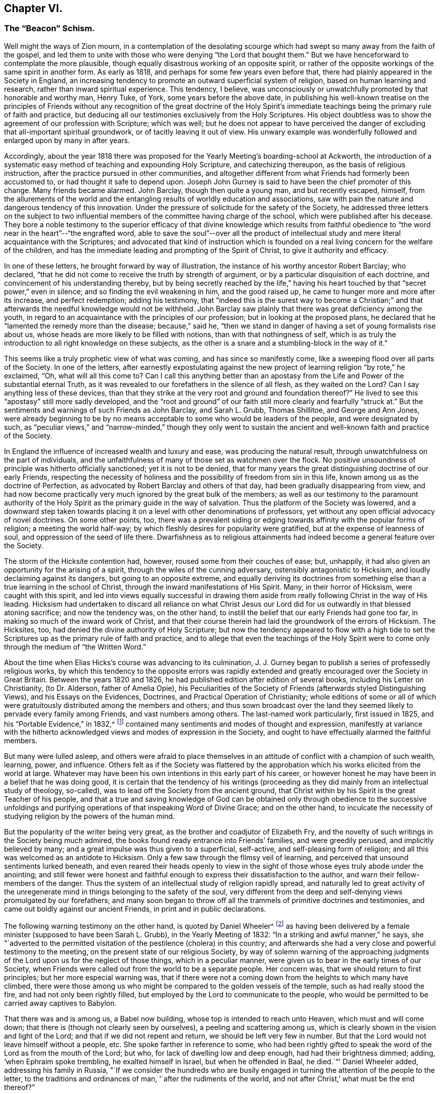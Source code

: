 == Chapter VI.

[.blurb]
=== The "`Beacon`" Schism.

Well might the ways of Zion mourn,
in a contemplation of the desolating scourge which
had swept so many away from the faith of the gospel,
and led them to unite with those who were denying "`the Lord that bought them.`"
But we have henceforward to contemplate the more plausible,
though equally disastrous working of an opposite spirit,
or rather of the opposite workings of the same spirit in another form.
As early as 1818, and perhaps for some few years even before that,
there had plainly appeared in the Society in England,
an increasing tendency to promote an outward superficial system of religion,
based on human learning and research, rather than inward spiritual experience.
This tendency, I believe,
was unconsciously or unwatchfully promoted by that honorable and worthy man, Henry Tuke,
of York, some years before the above date,
in publishing his well-known treatise on the principles of Friends
without any recognition of the great doctrine of the Holy Spirit`'s
immediate teachings being the primary rule of faith and practice,
but deducing all our testimonies exclusively from the Holy Scriptures.
His object doubtless was to show the agreement of our profession with Scripture;
which was well;
but he does not appear to have perceived the danger
of excluding that all-important spiritual groundwork,
or of tacitly leaving it out of view.
His unwary example was wonderfully followed and enlarged upon by many in after years.

Accordingly,
about the year 1818 there was proposed for the Yearly
Meeting`'s boarding-school at Ackworth,
the introduction of a systematic easy method of teaching and expounding Holy Scripture,
and catechizing thereupon, as the basis of religious instruction,
after the practice pursued in other communities,
and altogether different from what Friends had formerly been accustomed to,
or had thought it safe to depend upon.
Joseph John Gurney is said to have been the chief promoter of this change.
Many friends became alarmed.
John Barclay, though then quite a young man, and but recently escaped, himself,
from the allurements of the world and the entangling
results of worldly education and associations,
saw with pain the nature and dangerous tendency of this innovation.
Under the pressure of solicitude for the safety of the Society,
he addressed three letters on the subject to two influential
members of the committee having charge of the school,
which were published after his decease.
They bore a noble testimony to the superior efficacy of that divine knowledge which
results from faithful obedience to "`the word near in the heart`"--"`the engrafted word,
able to save the soul`"--over all the product of intellectual
study and mere literal acquaintance with the Scriptures;
and advocated that kind of instruction which is founded
on a real living concern for the welfare of the children,
and has the immediate leading and prompting of the Spirit of Christ,
to give it authority and efficacy.

In one of these letters, he brought forward by way of illustration,
the instance of his worthy ancestor Robert Barclay; who declared,
"`that he did not come to receive the truth by strength of argument,
or by a particular disquisition of each doctrine,
and convincement of his understanding thereby,
but by being secretly reached by the life,`" having his
heart touched by that "`secret power,`" even in silence;
and so finding the evil weakening in him, and the good raised up,
he came to hunger more and more after its increase, and perfect redemption;
adding his testimony,
that "`indeed this is the surest way to become a Christian;`"
and that afterwards the needful knowledge would not be withheld.
John Barclay saw plainly that there was great deficiency among the youth,
in regard to an acquaintance with the principles of our profession;
but in looking at the proposed plans,
he declared that he "`lamented the remedy more than the disease; because,`" said he,
"`then we stand in danger of having a set of young formalists rise about us,
whose heads are more likely to be filled with notions,
than with that nothingness of self,
which is as truly the introduction to all right knowledge on these subjects,
as the other is a snare and a stumbling-block in the way of it.`"

This seems like a truly prophetic view of what was coming,
and has since so manifestly come, like a sweeping flood over all parts of the Society.
In one of the letters,
after earnestly expostulating against the new project
of learning religion "`by rote,`" he exclaimed,
"`Oh, what will all this come to?
Can I call this anything better than an apostasy from the
Life and Power of the substantial eternal Truth,
as it was revealed to our forefathers in the silence of all flesh,
as they waited on the Lord?
Can I say anything less of these devices,
than that they strike at the very root and ground and foundation thereof?`"
He lived to see this "`apostasy`" still more sadly developed,
and the "`root and ground`" of our faith still more clearly and fearfully "`struck at.`"
But the sentiments and warnings of such Friends as John Barclay, and Sarah L. Grubb,
Thomas Shillitoe, and George and Ann Jones,
were already beginning to be by no means acceptable
to some who would be leaders of the people,
and were designated by such,
as "`peculiar views,`" and "`narrow-minded,`" though they only went to
sustain the ancient and well-known faith and practice of the Society.

In England the influence of increased wealth and luxury and ease,
was producing the natural result, through unwatchfulness on the part of individuals,
and the unfaithfulness of many of those set as watchmen over the flock.
No positive unsoundness of principle was hitherto officially sanctioned;
yet it is not to be denied,
that for many years the great distinguishing doctrine of our early Friends,
respecting the necessity of holiness and the possibility
of freedom from sin in this life,
known among us as the doctrine of Perfection,
as advocated by Robert Barclay and others of that day,
had been gradually disappearing from view,
and had now become practically very much ignored by the great bulk of the members;
as well as our testimony to the paramount authority of the
Holy Spirit as the primary guide in the way of salvation.
Thus the platform of the Society was lowered,
and a downward step taken towards placing it on a
level with other denominations of professors,
yet without any open official advocacy of novel doctrines.
On some other points, too,
there was a prevalent siding or edging towards affinity with the popular forms of religion;
a meeting the world half-way; by which fleshly desires for popularity were gratified,
but at the expense of leanness of soul, and oppression of the seed of life there.
Dwarfishness as to religious attainments had indeed
become a general feature over the Society.

The storm of the Hicksite contention had, however,
roused some from their couches of ease; but, unhappily,
it had also given an opportunity for the arising of a spirit,
through the wiles of the cunning adversary, ostensibly antagonistic to Hicksism,
and loudly declaiming against its dangers, but going to an opposite extreme,
and equally deriving its doctrines from something
else than a true learning in the school of Christ,
through the inward manifestations of His Spirit.
Many, in their horror of Hicksism, were caught with this spirit,
and led into views equally successful in drawing them aside
from really following Christ in the way of His leading.
Hicksism had undertaken to discard all reliance on what Christ
Jesus our Lord did for us outwardly in that blessed atoning sacrifice;
and now the tendency was, on the other hand,
to instill the belief that our early Friends had gone too far,
in making so much of the inward work of Christ,
and that their course therein had laid the groundwork of the errors of Hicksism.
The Hicksites, too, had denied the divine authority of Holy Scripture;
but now the tendency appeared to flow with a high tide to
set the Scriptures up as the primary rule of faith and practice,
and to allege that even the teachings of the Holy Spirit
were to come only through the medium of "`the Written Word.`"

About the time when Elias Hicks`'s course was advancing to its culmination,
J+++.+++ J. Gurney began to publish a series of professedly religious works,
by which this tendency to the opposite errors was rapidly extended
and greatly encouraged over the Society in Great Britain.
Between the years 1820 and 1826, he had published edition after edition of several books,
including his [.book-title]#Letter on Christianity,# (to Dr. Alderson, father of Amelia Opie),
his [.book-title]#Peculiarities of the Society of Friends# (afterwards styled [.book-title]#Distinguishing Views#),
and his [.book-title]#Essays on the Evidences, Doctrines, and Practical Operation of Christianity;#
whole editions of some or all of which were gratuitously
distributed among the members and others;
and thus sown broadcast over the land they seemed
likely to pervade every family among Friends,
and vast numbers among others.
The last-named work particularly, first issued in 1825,
and his "`Portable Evidence,`" in 1832,^
footnote:[See An [.book-title]#Examination of the Memoirs and Writings of J. J. Gurney,#
by W. H. Philadelphia, 1856.]
contained many sentiments and modes of thought and expression,
manifestly at variance with the hitherto acknowledged
views and modes of expression in the Society,
and ought to have effectually alarmed the faithful members.

But many were lulled asleep,
and others were afraid to place themselves in an
attitude of conflict with a champion of such wealth,
learning, power, and influence.
Others felt as if the Society was flattered by the approbation
which his works elicited from the world at large.
Whatever may have been his own intentions in this early part of his career,
or however honest he may have been in a belief that he was doing good,
it is certain that the tendency of his writings (proceeding
as they did mainly from an intellectual study of theology,
so-called), was to lead off the Society from the ancient ground,
that Christ within by his Spirit is the great Teacher of his people,
and that a true and saving knowledge of God can be obtained
only through obedience to the successive unfoldings and
purifying operations of that inspeaking Word of Divine Grace;
and on the other hand,
to inculcate the necessity of studying religion by the powers of the human mind.

But the popularity of the writer being very great,
as the brother and coadjutor of Elizabeth Fry,
and the novelty of such writings in the Society being much admired,
the books found ready entrance into Friends`' families, and were greedily perused,
and implicitly believed by many; and a great impulse was thus given to a superficial,
self-active, and self-pleasing form of religion;
and all this was welcomed as an antidote to Hicksism.
Only a few saw through the flimsy veil of learning,
and perceived that unsound sentiments lurked beneath,
and even reared their heads openly to view in the sight
of those whose eyes truly abode under the anointing;
and still fewer were honest and faithful enough to
express their dissatisfaction to the author,
and warn their fellow-members of the danger.
Thus the system of an intellectual study of religion rapidly spread,
and naturally led to great activity of the unregenerate
mind in things belonging to the safety of the soul,
very different from the deep and self-denying views promulgated by our forefathers;
and many soon began to throw off all the trammels of primitive doctrines and testimonies,
and came out boldly against our ancient Friends, in print and in public declarations.

The following warning testimony on the other hand, is quoted by Daniel Wheeler^
footnote:[[.book-title]#Memoirs of Daniel Wheeler,# London, 1842, p. 200.]
as having been delivered by a female minister (supposed to have been Sarah L. Grubb),
in the Yearly Meeting of 1832: "`In a striking and awful manner,`" he says,
she "`adverted to the permitted visitation of the pestilence (cholera) in this country;
and afterwards she had a very close and powerful testimony to the meeting,
on the present state of our religious Society,
by way of solemn warning of the approaching judgments
of the Lord upon us for the neglect of those things,
which in a peculiar manner, were given us to bear in the early times of our Society,
when Friends were called out from the world to be a separate people.
Her concern was, that we should return to first principles;
but her more especial warning was,
that if there were not a coming down from the heights to which many have climbed,
there were those among us who might be compared to the golden vessels of the temple,
such as had really stood the fire, and had not only been rightly filled,
but employed by the Lord to communicate to the people,
who would be permitted to be carried away captives to Babylon.

That there was and is among us, a Babel now building,
whose top is intended to reach unto Heaven, which must and will come down;
that there is (though not clearly seen by ourselves), a peeling and scattering among us,
which is clearly shown in the vision and light of the Lord;
and that if we did not repent and return, we should be left very few in number.
But that the Lord would not leave himself without a people, etc.
She spoke farther in reference to some,
who had been rightly gifted to speak the word of the Lord as from the mouth of the Lord;
but who, for lack of dwelling low and deep enough, had had their brightness dimmed;
adding, '`when Ephraim spoke trembling, he exalted himself in Israel,
but when he offended in Baal, he died.`"`' Daniel Wheeler added,
addressing his family in Russia,
"`If we consider the hundreds who are busily engaged
in turning the attention of the people to the letter,
to the traditions and ordinances of man, '`after the rudiments of the world,
and not after Christ,`' what must be the end thereof?`"

John Wilbur, a minister of Rhode Island,
visited Great Britain in the service of the gospel, in 1831 and 1832,
spending most of the time in England until his return in the beginning of 1833.
While there, very unexpectedly to himself,
his mind was brought into deep exercise and distress by the discovery
of the spirit at work among some influential members,
at variance with the well-known doctrines of Friends.
As he advanced in his religious engagements,
more and more of its insidious workings was brought to his view,
to such a degree that he was led to fear, either a general lapse as a body,
or otherwise a great rent or division.^
footnote:[[.book-title]#John Wilbur`'s Journal and Correspondence,# p. 270.]
Finding this departure so formidable,
on account of the talents and station of many of those engaged in it,
he was brought into great mourning over the flock of God,
even in that land where the pure standard of truth had been
so eminently supported in the days of our forefathers.
He was deeply afflicted in seeing the subtlety of the enemy,
in taking advantage of the Hicksian heresy,
by leading many into the opposite extreme--thus plunging them into
a lapse as fatal on the other side--both these errors being insidiously
defective in relation to the true faith in Christ,
in all his gracious offices for our salvation.
Under the pressure of these apprehensions,
while in London at the time of the Yearly Meeting,
he took an opportunity of opening his uneasiness to J. J. Gurney,
in company with Jonathan Hutchinson, and George and Ann Jones.
But he received no satisfaction from him.

To show his feelings under these circumstances more clearly,
we will quote a few passages from his own account.
In speaking of his attendance of London Yearly Meeting in 1832,
after mentioning that with the exception of having visited the women`'s meeting,
he had been silent through all the meetings for business,
being greatly exercised therein, he says:

[quote, , Page 124.]
____

In this meeting,
great professions of faith in the mediation and atonement of Jesus Christ our Lord,
were made, and this profession was abundantly reiterated;
but still I mournfully felt a great lack of that precious sweetness and savor of life,
which gives weight and solidity, as well as power, to a meeting;
and without which all the professions of faith, however high and glowing as to words,
are but as sounding brass and a tinkling cymbal.
And I am more and more confirmed in the belief,
that the most full and literally sound acknowledgment may be made,
of faith in the blood and sacrifice of Jesus Christ, our blessed Redeemer,
and without any reserve too,
but still it may be no more than in the oldness of the letter; and that,
for lack of believing fully in,
and of being really and practically quickened by the living power of the gospel,
that calls to, and enables to keep the commandments of Christ our Lord,
by whose Spirit and grace we are sanctified, through obedience.

On account of overwhelming afflictions, and weakness of body,
I was not able to attend the concluding sitting of
the Select Yearly Meeting on seventh-day evening;
for my mental grief was such, that I could not refrain from excessive weeping,
after the conclusion of the meetings for discipline; so,
under the kind superintendence of my dear friend George Crosfield,
I went immediately to my lodgings, and retired to my chamber;
where my head was as waters, and my eyes as fountains of tears,
in weeping for the backsliding of the sons and daughters of my people,
occasioning the face of the beloved to be so turned from us,
in the day of our great necessity.
____

[.offset]
Again, after attending the Half-Yearly Meeting for Wales, which was, he says,
a painful meeting to him throughout, he remarks:

[quote, , Page 137.]
____

I kept to my chamber in the evening,
and there mourned over the state of things in this land;
being fully aware that there are many in the station of ministers, who are,
in great measure, lost, as to the times and seasons,
the openings and the shuttings of the blessed Spirit of the Gospel;
and whose minds seem to be so beclouded and darkened,
that the true shining is not seen to go forth with brightness as in primitive times,
nor as a lamp that should burn through the whole gospel day.

And it is greatly to be feared that there are some
who are leaning too much to their own understanding,
instead of waiting, in patience and meekness, on Jesus Christ, the great minister,
who always keeps the key in his own hands, and opens only when he will,
and to whom he will So I continue to mourn,
and to feel like adopting the prophet`'s language of grief, as I pass through this land,
"`How is the gold become dim?
How is the most fine gold changed?
The stones of the sanctuary are poured out in the top of every street!
The precious sons of Zion, comparable to fine gold,
how are they esteemed as earthen pitchers, the work of the hands of the potter?`"
For lo! some who have shone apparently as stars of the first magnitude,
seem to be in danger of a total eclipse!
The outward standing and influence of some is such,
that the case seems almost if not entirely irremediable,
and what the result of things will be, is difficult to foresee.
But many there are among this people,
who are truly awakened to serious and fearful apprehensions,
lest this Society should be shaken from its foundation.
____

[.offset]
A few months afterwards, he remarks:

[quote, , Page 150.]
____

A disposition is making its appearance in several places in this nation,
and among Friends, to think very little of the cross of Christ, practically,
and to plead for liberality, both of faith and practice;
the perceptible influence of the Holy Spirit is mournfully
deprecated by many members of our Society;
some of them in conspicuous standing,
are now disposed to put the Scriptures in the place of the Spirit;
and seem ready to hold them as the only rule of faith and practice,
or guidance of Christians and notwithstanding they
fully acknowledge the propitiatory sacrifice,
with its blessed effects for the remission of sins, and place great dependence upon it,
yet at the same time, Christ crucified is to them, as to the Jews and Greeks formerly,
to the one a stumbling-block, and to the other foolishness.
And there is much reason to fear, that these wise and learned professors under our name,
who seem disposed to look down rather contemptuously upon the old sort of Friends,
are designing to bring about a change in some of
the prominent and essential doctrines of our Society.
____

[.offset]
At London and Middlesex Quarterly Meeting, which was "`very full and large,`" he says:

[quote, , Page 157.]
____

Dear Ann Jones was exercised in solemn supplication,
and William Allen and Daniel Wheeler, in testimony, acceptably; but as for me,
I sat silently, under a sorrowful sense of the state of things in this land;
for it is clearly to be felt and seen, that among this people under our name,
there are two armies arrayed, army against army,
lifting up their weapons one against the other;
and great struggles are plainly to be felt and seen,
by those whose eyes are happily anointed by the finger of Jesus.
It is seen also, that instead of one Lord, one faith,
and one baptism there is a diversity of faith,
as it regards the ministration of Him who is one, by his holy spiritual baptism,
and as to the worship of the true tabernacle.
And it is greatly to be feared that this strife will
not always be kept within the secret chamber,
and subdued, without the exposure of Antichrist, and his kingdom,
and without a storm of the elements in which he works.
And much commotion, and thunderings, and lightnings,
and earthquakes will be seen and heard in various places;
and the tabernacle of those who have slidden from the sure foundation, the Rock of Ages,
however lofty and beautiful to look upon, will be thrown down,
and removed out of the way,
and their place will be known no more in the heritage
of the Lord`'s spiritual Israel.`"
____

Under these sorrowful apprehensions,
and in deep solicitude for the safety of the Society,
John Wilbur addressed a series of letters, six in number, to his friend George Crosfield,
an Elder of Liverpool,
for the purpose of developing the grounds of his exercises and concern,
and with a desire that the danger which threatened might be averted.
George Crosfield afterwards published those letters on his
own responsibility (though with John Wilbur`'s knowledge),
believing with many other friends who had seen the manuscripts,
that they were eminently adapted to the state of the Society at that date.
A letter from Margaret Crosfield to John Wilbur,
written while the letters were in process of being printed,
contains the following development of their motives
in thus undertaking the publication of them.

[quote]
____

My mind is very well, and resolute in carrying forward the publication of these letters,
believing the very fulness of time is come for something of the kind to be given forth,
for the comfort and encouragement of many faithful Friends,
the strengthening of the weak and wavering, and the instruction of the ignorant;
and I am satisfied, in that it has in any degree,
fallen to our lot to assist in raising again the ancient standard of Truth in this country,
where George Fox so faithfully labored; and that which it will expose us to,
from loose and careless professors, we are willing to bear for Jesus Christ`'s sake.
____

These six letters to George Crosfield appear to have been
published by him while John Wilbur was absent in Ireland,
in the autumn of 1832.
The first letter gives a general view of the importance of steadfastness
on the part of Friends to the testimonies entrusted to them,
with the expression of his earnest desire that the Society might hold on its way,
and continue faithful in bearing testimony to the
spiritual nature and design of the gospel.
The second letter was in regard to the fall of man,
and his redemption through the atoning sacrifice of Christ,
and man`'s cooperation with the offers of his grace,
by repentance and submission to the sanctifying and regenerating efficacy of his Spirit;
and concluded with the following salutary expressions:

[quote]
____

Then how needful it is to have a full belief in the doctrines of Scripture,
and in every part of them; not merely assenting to some and passing slightly over others,
for fear that a practical and living belief in them
should lead us to much pain and conflict of spirit,
and to the mortifying of the will of the flesh.
Then let everyone come down and prove himself, and examine by the light of Christ,
all the hidden and dark avenues of his heart,
remembering that every secret thing must be opened
and brought to judgment in the day of Jesus Christ.
And oh, how desirable, that when that day shall come upon every one of us,
we may submit to it, while there is yet tenderness in our hearts,
so that a spirit of unbelief in any one of these great doctrines
of life and salvation may never be entertained;
that none of the great truths of the gospel may be looked upon with indifference,
but that every one of us may be so quickened and made alive unto God,
by the resurrection power of Jesus Christ,
as to be furnished and blessed with the perceptive and all-instructive
guidance and influence of his Holy Spirit.
____

The third letter showed the frequent tendency there
had been in the professing Christian Church,
to go off the straight track of the doctrine of the gospel, on one side, or on the other,
through the artful wiles of the enemy;
how George Fox and his contemporaries were instrumental in the Lord`'s
hand for the revival of the pure gospel covenant and doctrines,
and, having Christ their captain with them,
were enabled to stand against all the fury of the adversary,
striving to lay waste and paralyze their testimony; yet that some,
even in those early days, giving way to spiritual pride and the will of unslain self,
were carried away into by-paths; and again many in modern times had been,
through the same subtlety of Satan, deceived, and even led to suppose,
or to profess that they supposed,
that our first Friends did not believe in the true divinity
and reconciling sacrifice of our Lord Jesus Christ;
than which a greater perversion can hardly be imagined.
He entirely contradicts such assertions of the Hicksites,
showing their utter groundlessness, and declares his belief,
"`that the more true spiritual Christianity a man has,
the better will he be qualified rightly to see and to estimate the doctrines of Scripture,
relative to the outward coming and offices of Jesus Christ.`"

The fourth letter discourses more at large on the Hicks secession in America,
showing how the devil,
anxious to make an inroad upon a people whom he knew to
be tenacious of their great principle of the Light of Christ,
artfully contrived a kind of compromise with them,
so as to allow them to retain this distinguishing article,
if he could but induce them to deny the proper divinity and atonement of Christ;
knowing that, thus drawn aside, they would not then, in the very nature of things,
be sharers in the true light of Christ within them, and walk in it,
whatever their profession of it;
but would be rendered liable to mistake his false radiance for the real light.
And succeeding in this scheme with very many,
he filled their mouths with the cry of "`the light! the Spirit!
the Spirit of the Lord!`"--and this partly for the purpose,
that thereby others might be brought even to loathe
the very name of Christ within the hope of glory,
or Christ in spirit, by witnessing His name, in this part of the covenant,
so continually brought forward and taken in vain by those well known to be autichristians.
Because, therefore,
the Socinian or Hicksite has sinfully denied the divinity and atonement of Christ,
shall we unnecessarily, and sinfully too,
abandon everything else relative to God`'s salvation,
that so we may establish what they deny;
as if it were possible for us to obtain salvation by the one, without the other?
And will any be driven, through cowardice from a practical faith in divine grace,
and the light and spirit of the gospel,
because these seceders have illusively pretended thereto?
Will any man be deterred from naming and believing in the Holy Name,
because the atheist chaunts it off with scorn?
Not the true Christian, no;
for if the very worst of men deceptively profess the best of things,
that will never occasion the true believer to abandon them;
nor if the unfaithful abandon one part of the covenant, professing to support the other,
it will never induce the former to reverse it,
for in so doing he would be a covenant breaker as much as the other.

Now, in conclusion, I would ask, if it is not alike dangerous to man,
and dishonorable to God, to deny that Jesus Christ has done anything for our salvation,
without us; and to deny that he is doing anything for us, within us,
for the same purpose: seeing that, if we reject either of these provisions,
we cannot be saved, for we cannot so much as begin a good life,
without the application of that great sacrifice of his body, once made for all men.
Nor, in the second place,
can we advance a single day of our lives in the Christian way and warfare against sin,
without his presence and help continually extended to us.

The fifth letter takes the ground of Robert Barclay and all our early Friends,
that the Spirit of Christ, and not the Holy Scriptures,
is "`the first and best leader and controller of
the Christian`'s life and practice,`" or,
as they called it, "`the primary rule;`" and shows conclusively that this doctrine,
which is indeed the true doctrine of the Bible,
by no means derogates from the excellency of those writings of holy men of God,
written as they were moved by the Holy Spirit.
Nor can there be any dishonor brought to the sacred writings,
by placing the all-manifesting Spirit, and light, and grace of God,
through our Lord Jesus Christ,
over and above them in the rightful order of God`'s manifestations
and provisions for the children of men.
No, truly, it cannot be derogatory to the Scriptures,
nor to any other creature here below, to place the second Adam, the Lord from heaven,
the quickening Spirit, above them.

He then fully admits them "`to stand above all other writings,`" and "`to
be the only outward fit rule and standard by which all the professors
of Christianity may prove and try their doctrines;`" yet adds,
that, inasmuch as the various denominations have different confessions of faith,
all founded as they suppose on a right understanding of Scripture,
whenever a member of a religious body thinks he has found important
errors in the fundamental doctrines of his own people,
it becomes him to be candid and leave them, rather than,
like the leaders of the late Seceders of America,
secretly and artfully endeavor to gain over the unwary to their new views.
He might have carried this view a little further, by showing that though,
on the one hand,
the Scriptures are the test of doctrine between those of different professions,
to try which comes the nearest to the Gospel standard; yet, on the other hand,
when once a religious Society has settled for itself its own standard as being
in accordance with what it believes to be a correct understanding of Scripture;
then,
in order to try the consistency or inconsistency of its own members with its profession,
the appeal must be, not merely to the Scriptures (which are variously interpreted),
but to those interpretations of Scripture which have always been received
and acknowledged as characterizing the faith of that particular people.
Otherwise, no society, or gathered visible church,
can be said to have any settled religious faith and belief, as belonging to itself,
and not liable to be constantly disturbed with impunity
by innovators within its own borders.

The sixth letter contained an earnest appeal for the continued faithful
maintenance of the testimonies of Friends to plainness and self-denial,
so little appreciated by the advocates of the new views.
I have thought it necessary thus to show at some length the tenor of these letters,
inasmuch as, although highly approved by sound Friends,
who saw their salutary applicability to the state of the Society at that time,
yet on the other hand, they brought on their author an abundant share of obloquy,
from those who favored the modern innovations,
and afterwards became one of the chief pleas for
the persecutions which assailed him in his own country.
John Wilbur had, however, pursued the straight path of gospel order.
He had, while in England,
taken an opportunity of privately opening his uneasiness
to at least one of the main instigators of the new doctrines,
Joseph John Gurney, and probably also to others;
and had been faithful in his testimonies against these errors in his public declarations,
before the issue of these letters;
and though some influential members in New England would have gladly put
him to trouble in consequence of his open and firm stand for the truth,
they could make no progress against him as long as Moses Brown lived;
for that honest man and venerable patriarch frustrated their attempts,^
footnote:[See two letters from Moses Brown, in [.book-title]#J. Wilbur`'s Journal,# pp.
176 and 177.]
knowing they were out of the truth.

Elisha Bates, a minister of Mount Pleasant, Ohio,
through unwatchfulness was caught with the new views,
and going to England in the year 1833, and again in 1836,
greatly strengthened this innovating spirit,
by joining with those who were openly repudiating some of our fundamental principles.
And being of a fluent pen as well as speech, Isaac Crewdson, William Boulton,
and other leaders in the schism,
gladly associated him with themselves in their attempts to subvert
the characteristic doctrines and testimonies of the Society.
In the year 1835, Isaac Crewdson of Manchester, published a small book, entitled, [.book-title]#A Beacon to the Society of Friends,#
ostensibly warning the members against the awful errors of Elias Hicks,
on the assumption that many of the writings of our earliest authors tended in that direction,
and calling the Society in this day to sentiments supposed
by him to be more evangelical than those of our forefathers,
as the only way to avoid the spread of Hicksism through the Society in Great Britain.
This book, soon after its appearance,
was followed by a shower of pamphlets in the same direction,
many of which were very crude and frothy,
but all tending to raise a commotion and kindle unhallowed fire.

The [.book-title]#Beacon# by Isaac Crewdson,
and the Bible studying meetings held at the house of William Boulton,
were indeed nothing more than a genuine fruit of the views which had been advocated
for about ten years in the successive publications of Joseph John Gurney.
The difference between J. J. Gurney`'s writings and the [.book-title]#Beacon,# was simply this,
that the former laid the groundwork, and the latter the superstructure;
that the former used comparatively cautious language, while the latter spoke plain out;
that the former upheld the Scriptures as the source of divine knowledge,
paramount to the Spirit, or as if the Spirit taught only through them, thus necessarily,
although at first secretly, undermining the opposite doctrine held by Friends;
while the latter writer, besides doing this in full, with regard to the Scriptures,
also came forth boldly and more distinctly in a denunciation of our great
distinguishing testimony to the Light of Christ in the heart,
as the primary teacher or rule, and the universality of Saving Grace,
as held by Barclay and all our ancient writers.

J+++.+++ J. Gurney had limited "`revelation`" to what is written in the Scriptures; which,
he declared, were sufficient "`to direct our faith,
and regulate our conduct,`" were "`the only authorized record of divine truth,`"
the only medium by which to obtain a knowledge of the nature of sin,
or of "`a call to repentance extended to the whole human race,`" and that
they "`unfold the law of God in all its strength and spirituality,
in all the glorious variety of its details.`"^
footnote:[See J. J. Gurney`'s [.book-title]#Portable Evidence,# English edition, pp.
69, 91, 114,
etc.]
The [.book-title]#Beacon# discarded the universal and saving efficacy of the light of Christ,
inwardly revealed; and denied any true knowledge of God, or of his salvation,
except through the Scriptures--taught that it was a "`pernicious
theory`" to speak of the Scriptures as secondary,
and the Spirit as a higher rule--declared that it was "`presumptuous`" to assert
the sufficiency of "`the inward light,`" calling it a "`delusive notion`"--designated
the belief that "`the inward light is the primary rule of faith and practice,`"
as a "`dangerous error`"--and asserted that "`setting up a light within,
above the revelation of the Spirit of God by Holy Scripture, has led, step by step,
into the deadly gulf of deism.`"^
footnote:[See the [.book-title]#Beacon,# all through the volume.]

On the doctrine of Imputative Righteousness, too, they held the same ground.
J+++.+++ J. Gurney had said, "`Our only claim on the heavenly inheritance, therefore,
consists in this, that God is pleased to impute to those who believe,
the perfect righteousness of our Lord Jesus Christ; "`^
footnote:[[.book-title]#Gurney`'s Essays on Christianity,# Amer.
edit+++.+++, p. 390.]
and that faith "`is a reliance of the soul on the incarnate
Son`" thus limiting it to the incarnation alone.
In like manner, the [.book-title]#Beacon# said:
"`Our immense debt is cancelled by the precious blood of Christ, if, by faith,
we lay hold on Him as our surety.`"
Do not both these statements equally overstrain the precious doctrine
of the atonement to such an extent as to exclude the divine declaration,
that "`without holiness no man shall see the Lord?`"J.
J+++.+++ Gurney had repeatedly designated the Scriptures,
as "`the written word,`" "`the word of the Lord,`" thus coming as near as he could,
and opening the door, towards calling them the Word of God;^
footnote:[_Ibid.,_ pp.
88, 350, etc.]
and had declared that from them "`we derive our hopes of the immortal crown of righteousness.`"
The author of the [.book-title]#Beacon,# in like manner, though more openly,
styled them "`the Word,`" "`the Word of God;`" argued to prove
the correctness of the term as applied to them as well as to Christ;
and (page 92) restricted the possession of the "`law written in the heart,`"
to "`true believers,`" and (page 119) "`the manifestation of the Spirit
given to every man,`" to the Corinthian believers only!

It is also well known, that the two authors coincided in their views respecting Prayer,
the calling of the first-day of the week the Christian Sabbath,
and styling the four narrative accounts of the Evangelists "`the Gospel,`"
in obvious contradiction of the views of true Friends from the beginning.
In one particular, Isaac Crewdson appears to have gone further than J. J. Gurney.
In order to bring our silent worship into discredit,
he branded the system as "`Quietism`"--making a parade of this epithet,
as if he thought it an excellent handle against us--and also,
as "`a religion of feelings,`" evidently implying of mere enthusiasm--and said (page
96) that "`to imagine that silence and stillness are essential to true worship,
would be a great error.`"
In most of these attacks, it is true, he professed to be aiming at Hicksism;
but in reality the blow was manifestly meant for ancient Quakerism.

We have thus seen how far these two writers really worked together,
in pulling down the old landmarks of our profession.
It may indeed be safely said,
that the works of J. J. Gurney were far more efficient
in bringing "`Beaconism`" upon the Society,
than the writings of the author of the [.book-title]#Beacon;#
and that the latter never could have accomplished the schism it promoted,
had not the ground been prepared for it beforehand,
by the general acceptance of the books published by J. J. Gurney.
How was it then, that the one involved himself in the censure of the Society,
while the other entirely escaped?
It was because J. J. Gurney was wary, and capable of so smoothing his mode of expression,
and so salving over any sore place among such as might begin to feel uneasy,
that he retained his position of great influence;
while Isaac Crewdson was of a bold and straightforward temperament,
came plainly out with his denunciations of our ancient faith,
and being quite capable of maintaining the position
he had taken by confusing the views of his opposers,
preferred to pursue his course openly,
rather than either to modify his expressions for the sake of making peace,
or to allow himself to be persuaded that he was in error,
by men whom he plainly saw to be weakly inconsistent with their own expressed convictions.
J+++.+++ J. Gurney also seems to have perceived that the rapid course
of the advocates of the [.book-title]#Beacon# was likely to drift them quickly
into a separation from the main body of the Society;
and not being prepared for that step himself,
but aiming to carry the whole Society into an acceptance
of his own views through his great popularity and tact,
he preferred to abandon these his too ardent pupils, and let them drift, if they must,
rather than launch himself with them on so desperate a venture.

There were several attempts soon made, through the press,
to counteract the pernicious tendency of the opinions advanced in the [.book-title]#Beacon.#
The first of these was a short letter, addressed to its author by Thomas Thompson,
an Elder of Liverpool Meeting.
Then followed a more elaborate [.book-title]#Defence of the Doctrine of
Immediate Revelation and Universal and Saving Light,#
by Thomas Hancock, M. D., another elder of Liverpool;
which showed in a clear and firm manner, but with a mild and moderate tone of argument,
the reasonableness of the true doctrine of Friends on these subjects,
their accordance with Scripture truth,
and their incongruity with the views advocated in the [.book-title]#Beacon.#
After this came a fiery attack on the [.book-title]#Beacon,#
and its coadjutors both in and outside of the Society,
entitled, [.book-title]#Truth Vindicated,# etc., a book of 224 pages, published anonymously,
but soon afterwards known to be written by Henry Martin, a young and ardent man,
zealously attached to Friends`' principles as advocated by our early writers.

This was a powerful and crushing rebuke of the [.book-title]#Beacon;# but the writer indulged, perhaps,
in too much of a taunting harshness of expression,
calculated to produce irritation among those whom he so recklessly lashed; and, moreover,
launched into a very bold and aggressive mode of warfare,
in which he did not always carefully guard his own lines from assault,
or at least from being charged with overstraining
the positions of those whom he was opposing,
or with leaving out views which ought to have been introduced,
in order to avoid an appearance of more or less randomness or irreverence of manner,
in his mode of treating principles of momentous importance.
The main tendency and intent of the work, however,
was to sustain the ancient doctrines of Friends against these insidious attacks,
and to expose to view the utter lack of solid ground which the latter had to stand upon;
but it is to be regretted that his intent was not
carried out with more discretion and caution,
that the pure truth might not suffer reproach by his unguarded style of writing.

As an instance, we may refer to the circumstance,
that his advocacy of the Holy Spirit being the primary rule,
instead of the Scriptures given forth by that Spirit,
would have been far more satisfactory and clear from cavil,
if he had simply added his own adhesion to what Friends have always acknowledged,
that the Scriptures are also a rule, though a secondary rule,
subordinate to the Spirit from which they derive their authority,
and that whatever is contrary to their testimony, is to be rejected as false.
But in the warmth of his zeal against these modern
revivors of the calumnies put forth by the Buggs,
Owens, and Keiths of former days,
he did not condescend to stop to make all his own modes of expression secure from attack,
or to tell the whole truth, further than appeared to him needful for his own purpose,
in crushing the position of his antagonists.
A very different antidote to the doctrines of the [.book-title]#Beacon# appeared also in 1835,
under the title of [.book-title]#The Light of Christ Exalted,
or the More Excellent Way Briefly Set Forth,# a small book of about sixty-eight pages,
by Joseph Sutton, of Manchester.
Though this little work was not ostensibly aimed at the [.book-title]#Beacon,#
but was addressed to the Methodists,
with whom the writer had formerly been in connection,
yet it furnished a good practical refutation of the fallacious
and backsliding views of the author of the [.book-title]#Beacon,#
was written in a spirit of piety and tenderness,
and supported the true doctrines of Friends.

John Harrison, another member of Manchester Meeting, zealous against all innovations,
and firm in "`contending for the faith once delivered
to the saints,`" came forth the next year (1836),
with [.book-title]#A Lamp for the Beacon Showing by Many Parallel Passages,
that its Erroneous Sentiments were but the Reiteration of What had in
Old Time been Abundantly Cast as Mire and Dirt Against Our Early Friends,
by Sundry Opposers of the Truth,
and had been Again and Again Refuted by George Fox and Others.#
In 1836 also, J. J. Gurney entered the list of writers in this controversy,
not by opposing the [.book-title]#Beacon,# but by attacking the author of [.book-title]#Truth Vindicated.#
This he did with a portion at least of the same acrimony
as the latter had used towards the [.book-title]#Beacon# and its eulogists,
and with much more unfairness.
His [.book-title]#Strictures on Truth Vindicated,#
while professing to support what he called the doctrines of the Society,
did great injustice to the author of [.book-title]#Truth Vindicated,#
and rather materially promoted than in any way damaged, the cause of the [.book-title]#Beacon;#
inasmuch as he therein showed that he was himself sorrowfully defective
in his appreciation of some of the fundamental doctrines of Friends,
especially with regard to immediate revelation,
and the relative authority of the Scriptures and of the Spirit which gave them forth.

Great disturbance was the result of this controversy throughout the Society in England;
and a considerable proportion of the members in Manchester, a very large meeting,
being carried away with the new views,
formed so powerful a party in that Monthly Meeting, that no effectual check could,
for a time, be applied to it by the sound portion of the members.
The subject was accordingly brought before the Quarterly Meeting of Lancashire in 1835;
which appointed a committee to visit and aid the Monthly Meeting of Hardshaw East,
in which Manchester was situated,
with a view to the due support of the discipline and testimonies of the Society,
and the restoration of unity.
Meantime the controversy spread far beyond the limits of Lancashire Quarterly Meeting,
and went on as warmly as ever.
Elisha Bates had, during his visit to England in 1833 and 1834,
unmistakably shown his adherence to the novel views, and disposition to promote them;
and such was the uneasiness with regard to his proceedings and declarations,
on the part of not a few Friends at that time,
that the Yearly Meeting of Ministers and Elders declined
to grant him the usual clear returning:
minute, on his leaving for his own country.
At the Yearly Meeting in 1835, this fact was brought to notice by John Hodgkin;
and so great an outcry arose among his partisans, or sympathizers, that,
in order to satisfy them,
Josiah Forster proposed that the Select Yearly Meeting
should be directed to reconsider the subject.
This was done, and under the popular pressure,
that meeting was actually induced to transmit to America a clear returning certificate,
in contravention of its previous judgment!

In the spring of 1836, Elisha Bates again appeared in England;
this time without any credentials, and professedly on the ground of outward business;
but in reality with the intent of helping forward
the "`Beacon`" party to the best of his ability.
With this view,
he almost immediately commenced the publication of his [.book-title]#Miscellaneous Repository# in England,
and continued it for several numbers,
as a vehicle for his attacks on the ancient landmarks;
and in the autumn he went so far in the practical exemplification
of his departure from our original principles,
as to submit to the ceremony of water-baptism,
performed by a certain J. Pye Smith (called "`Reverend`"), in the neighborhood of London,
probably the first instance of the kind in one at the time
occupying the station of a minister among Friends.
He afterwards,
with the egotism which now became a prominent characteristic of his writings,
published several pamphlets in support of his own conduct,
and one endeavoring to destroy the religious standing of our early Friends;^
footnote:[This was well answered in 1837 by Samuel Tuke,
in [.book-title]#A Plea on Behalf of George Fox and the Early Friends.#]
and soon left England again for America,
having probably found his advocacy of the party more largely drawing
on his pecuniary resources than the remuneration warranted.

John Wilkinson and Luke Howard were two other sorrowful
instances of ministers who had stood in good esteem,
becoming beguiled and carried away in these byways and crooked paths,
and through their influence helping forward greatly the sad defection from ancient principles.
Both had been conspicuous members of the Society, very much respected by all,
and beloved by many,
and the former had acted for several years in time past as clerk of London Yearly Meeting.
Luke Howard, an eminent chemist and natural philosopher,
and for many years head of the well-known firm of manufacturing chemists, Howard,
Jewell and Gibson, near London, was, particularly in his latter days, an eccentric man,
though highly esteemed in the community,
for his scientific attainments and his general moral worth.
Having relinquished business, and retired into Yorkshire,
he published for several years (as an employment for his
leisure) a periodical entitled _The Yorkshireman,_
which furnished a vehicle for some valuable information,
and an outlet for some of his strange ideas.
When the "`Beacon`" controversy broke out,
he earnestly joined with it in some of its features,
published several attacks on the views and practices of Friends, and in 1837,
after an erratic course, became water-baptized, and was disowned from the Society.

John Wilkinson was in fact one of the earliest and
most efficient instruments in stirring up this schism.
For several years before it broke out,
he had been dissatisfied with some of the doctrines of early Friends,
and anxious to bring about a change.
This disaffection manifested itself openly in 1832,
when he was one of the Committee of Conference on the alterations in the Discipline.
Being of an open and candid temperament as a man,
not given to evading his real sentiments,
and bold in advocating the views he had embraced,
particularly against the doctrine of the inward light
of Christ as the primary rule of faith and practice,
and the Scriptures as a secondary rule--that of the universality and saving efficacy
of Divine Grace--the necessity and possibility of freedom from sin in this life,
as treated by Barclay and others under the name of Christian
Perfection--and also against our well-known principle,
that in order to avail ourselves of the precious
efficacy of the atoning sacrifice of Christ,
we must submit to the purifying operations of his Spirit in our hearts--his ministry
became very unsound and burdensome to the living discerning members.

Yet for some years much tender forbearance was exercised towards him,
and only private admonition extended to him,
though of this there appears to have been no little.
It is indeed astonishing, that so much forbearance was used,
that he was allowed to go on as a minister,
spreading abroad views in direct contravention of the fundamental doctrines of the Society,
for five or six years, before anything was really done to put a stop to it,
otherwise than by private admonition.
Even in 1831, he had excited uneasiness; in 1832 he had explicitly and openly objected,
in the Meeting for Sufferings,
to some of the doctrines of William Penn and Robert Barclay;
and in the Yearly Meeting of 1834,
he had expressed his desire that the Scriptures "`might be acknowledged
among Friends as the only rule of faith and practice.`"
This of course produced at the time some alarm, and elicited some opposition,
but nothing further was done.
Going to Manchester in the autumn of that year,
and coming forth as usual in his preaching with some of his views,
George Jones and John Harrison, and other friends,
expressed to him in letters their dissatisfaction with his ministry.

In the twelfth month of 1835, in a meeting at Tottenham, near London,
he declared distinctly against the "`belief in Christ as
an inward principle,`" designating such a belief as deceptive.
On this occasion that worthy minister Thomas Shillitoe, then far advanced in life,
and quite infirm, could not remain silent,
but is said to have expressed himself as follows: "`I feel constrained to say,
that if by an '`inward principle,`' is meant the
inshining of the light of Christ in the heart,
which is his second coming without sin unto salvation,
and this is not to be believed in and depended upon,
then I am in a most deplorable state!
Now, at my advanced age, at this solemn period,
and in the prospect of being soon called to stand before the judgment seat of God,
to receive the reward of my works, then where shall I be?
And if there is no '`inward principle,`' then, for sixty years past,
I have been following a '`Jack o`' the lantern,`' a '`Will o`' the wisp!`' For it is
now more than sixty years since I became acquainted with the principles of this Society.
Oh, no! my friends, the evidence in my mind at this time is,
that as I have followed the leading and guidance of this inward principle,
this inshining of the light of Christ,
it has led me safely along through all the dangers and perils of the way,
and will continue to lead me to the end.
And it is the chief corner-stone on which I build all my hopes,
and shall do to the end of my days; and I crave that during the remainder of my life,
nothing I may ever hear, nothing I may ever read, nothing any man may say,
may jostle me from off this foundation.
And I warn you, to take heed how you receive any other doctrine than this.`"

A few days afterwards, Thomas Shillitoe, as a true watchman not sleeping at his post,
introduced the case into the Quarterly Meeting of Ministers and Elders in London,
as it was within that quarter that the unsound views had been uttered.
The result was that J. Wilkinson received a letter from one of the elders,
expostulating with him on the inconsistency of his course as a minister among Friends;
and a few days afterwards, as he continued to speak in the same manner,
he was requested by four of the elders to keep silence,
and a complaint was sent to Friends of his own Monthly Meeting.
John now seeing Friends in earnest,
and that the course just entered upon was likely to bring matters to a narrow pass,
concluded to anticipate the regular action of discipline,
and accordingly sent in to his Monthly Meeting a
letter resigning his membership in the Society.
The next year he published his reasons for leaving Friends,
in a scurrilous attack on the Society (containing
many often refuted charges brought up anew),
in a work of about 500 pages, entitled, [.book-title]#Quakerism Examined.#

The author of [.book-title]#Truth Vindicated# was not to be so easily
silenced by the authority of name or rank,
or by the self-assumed weight of _magister ipse dixit,_ without the support of truth,
as J. J. Gurney seemed to have imagined.
He soon published a reply to [.book-title]#J. J. Gurney`'s Strictures,#
entitled [.book-title]#Early Friends and Modern Professors,# a book of about 150 pages, 12mo.,
in which he brought clear argument and ample evidence,
from the writings of our early Friends, to sustain his own positions,
and to fasten upon J. J. Gurney, in an incontestable manner,
the charge of unfair misrepresentation of his former work,
and of palpable unsoundness in regard to some of the fundamental doctrines of the Society.
He also cleared himself from imputations to which certain lax modes
of expression in the [.book-title]#Truth Vindicated# had somewhat exposed him;
and showed beyond reasonable dispute,
that if J. J. Gurney had truly charged his book with "`infidelity`"
our most cherished writers were no less liable to the awful charge.^
footnote:[The same writer (Henry Martin) also published, in 1835 and 1837, two pamphlets,
entitled, [.book-title]#A Defence of the Original Principles of the Society of Friends,#
No. 1 and No. 2; and, in 1836, [.book-title]#A Letter to John Wilkinson.#]
This reply indeed sent forth a fatal stroke against J. J. Gurney`'s
pretensions to soundness in the principles of Friends,
and it seems that he was never able to gainsay or parry the scorching allegations.
He remained silent, at least, so far as the press was concerned.

In the Yearly Meeting of London, in the fifth month, 1835,
the disunity in Lancashire Quarterly Meeting was brought into view;
and Josiah Forster proposed the appointment of a committee to extend care and assistance,
alleging that the publication of the [.book-title]#Beacon# was the origin of the disunity existing.
A committee was already under appointment by that Quarterly Meeting, on the same subject.
Luke Howard now opposed the appointment of any committee by the Yearly Meeting.
Joseph John Gurney expressed his approval of the
sentiments of the [.book-title]#Beacon# on the subject of the atonement,
but believed it was defective and incorrect respecting
the universality of the Light of Christ,
and the influence of the Spirit;
but he "`still more highly disapproved of Dr. Hancock`'s reply`" +++[+++__Defence__],
and objected to this author having made "`references to Barclay,
rather than to the Holy Scriptures.`"
In the discussion which ensued,
it appeared that the Monthly Meeting of Hardshaw East (Manchester,
etc.) had not taken any steps against the author of the [.book-title]#Beacon;#
but the appointment of the above-mentioned committee by the Quarterly
Meeting was considered as having this purpose in view,
and was therefore looked upon by some as improperly
overstepping the functions of the Monthly Meeting,
although its object in reality was to assist the sound members
of that meeting in the maintenance of the discipline.

J+++.+++ J. Gurney "`raised a point of discipline`" on this,
"`in favor of his dear friend,`" the author of the [.book-title]#Beacon,#
and proposed that Lancashire Quarterly Meeting should
be directed to discharge their committee,
"`and to suspend all further proceedings against`" the book or its author,
in order to prevent "`incalculable mischief`" by the proceedings being allowed to go on.
He repeated his desire that "`for the cause of harmony
alone`" all further proceedings should be stopped;
apparently ignoring the fact,
that the fundamental doctrines of the Society were at stake in allowing that book and
others of the same stamp to continue to circulate among its members unrebuked.
In what Josiah Forster afterwards said on the subject,
he appeared to urge the appointment of a committee,
as much with a view to stop Thomas Hancock`'s [.book-title]#Defence,#
as to check the circulation of the [.book-title]#Beacon.#^
footnote:[See a [.book-title]#Report of the Proceedings of London Yearly Meeting,# 1835.
Published by John Stephens, Fleet Street; pages 6 and 7.]
The discussion of the subject, being resumed the next day,
resulted in the appointment of a committee of thirteen members, namely,
Barnard Dickinson, Edward Pease, George Richardson, Samuel Tuke, Edward Ash,
Josiah Forster, William Forster, George Stacey, Joseph Tatham, Joseph Marriage,
William Allen, Peter Bedford, and Joseph John Gurney.

Looking over these eminent names, we can scarcely fail to perceive,
that in regard to the all-important matter of doctrines,
the committee was composed of very discordant materials;
but we may also apprehend that two men such as J. J. Gurney and Edward Ash,
who must have known that if the doctrines of the [.book-title]#Beacon# were censured,
their own writings would share the same blame,
would be likely at least to neutralize any attempt to come forth
openly and unreservedly in support of our ancient principles.
There were some men upon that nomination warmly attached to the primitive faith,
so far as their education and associations had made them acquainted with it,
and some who went deeper than education or association;
but who could not bring their minds to a resolution openly to encounter
the overwhelming influence of J. J. Gurney and his many admirers.
So that when we consider his well-known position,
and that of Edward Ash in the same direction,
and add to this the shrewdness and sophistry of Isaac Crewdson,
we may easily account for the very weak, inconsistent,
and faltering manner in which the whole subject proved to be treated by the committee,
and the great damage thus done to the Society by their means.
J+++.+++ J. Gurney at once took the helm,
and directed and controlled their proceedings in such a way as to shield
himself from the censure which must have fallen upon him,
if the [.book-title]#Beacon`'s# doctrines had been openly and clearly denounced.

The whole committee met in Lancashire at the Quarterly Meeting in the sixth month, 1835,
and began a long series of blunders by acceding,
under certain unworthy restrictions upon Isaac Crewdson,
to his demand that all their observations to him
respecting the [.book-title]#Beacon# should be in writing,
after coming to a deliberate joint conclusion on its various parts.
They furnished him, accordingly, with a statement of objections to the work,
but desired him to take no copy, keep the document strictly in his own possession,
and return it to them at their next meeting.
According to his desire also (for he seems to have dictated to
the committee his own terms for their treatment of the case),
they confined themselves to what were termed "`Scriptural`" objections;
thus opening a wide field for controversy, instead of going at once to the mark,
and showing that his publication was palpably at variance,
on certain fundamental subjects,
with the always acknowledged doctrines of the body of which he was a member and a minister.

This would have been the strong ground, and clear of controversy; but in abandoning it,
they laid themselves open to great difficulties,
and gave him many opportunities of sophistical reasoning, in a discussion,
the end of which none could foresee.
Such a thing as the supposition of a discordance between
the acknowledged doctrines of the Society and those of Scripture,
ought not to have been allowed to be considered or treated as an open question,
between members of that Society.
Between the Society and other professors, it would have been the reverse.
All professing Christian sects bring Scripture, as they understand it,
to prove the correctness of their tenets;
but to prove that any one of their members is sound
or unsound in his doctrines as a member of any Society,
he must be judged by the Scriptures as always accepted and interpreted by that Society.
The committee thus at once gave away the ground on which
they ought to have taken a firm and immovable stand;
which could afterwards have been amply sustained from Holy Scripture.^
footnote:[Edward Ash, the only surviving member of that committee in 1870,
published in the London [.book-title]#Friend# of the ninth month, that year,
a statement of their proceedings in regard to the Beacon,
as a record of the case according to his view of it.
He says (p. 208),
"`A Friend in the station of Minister made an earnest appeal to the committee,
to judge the [.book-title]#Beacon# by [.book-title]#Barclay`'s Apology.#
After a very brief interchange of opinion,
it was unanimously resolved to do no such thing,
but to try it by the Holy Scriptures alone.`"
The individual here alluded to, is believed, on satisfactory evidence,
to have been that worthy man, Alexander Dirkin, formerly of Wilmington, Delaware,
who died in England.]

The committee commenced their statement by an earnest endeavor
to prove to Is. Crewdson that they were not Hicksites;
and in their zeal to do this, they overstepped the mark of Quakerism,
by adopting one of J. J. Gurney`'s expressions respecting the Holy Scriptures;
declaring that they "`are the appointed instrument for making known to mankind
that divine plan of grace and salvation through Jesus Christ and Him crucified,
to which they bear so clear a testimony.`"
Here was a mode of speech, which, being susceptible of a double meaning,
was outwardly true, but inwardly and essentially false;
and appears to have been employed by those who in the committee secured its adoption,
to cover up the truth, that grace and salvation by Christ come to mankind immediately,
from the Most High,
although the mere outward "`knowledge of the plan`"
may be said to be made known through the Scriptures.
But, is it possible,
that there were no men in that committee who could see and
withstand the illusory nature of these expressions,
knowing that the literal "`knowledge of the plan`" is one thing,
but the practical experience of the inward efficacy
of true religion is quite another thing;
and that though the former, when rightly applied to us by the Spirit, is to our help,
comfort, and instruction,
yet the latter is what the soul must depend upon for life and salvation?

This was a giving way in a fundamental point,
of which Isaac Crewdson did not fail afterwards freely to take advantage.
If they had said "`an appointed instrument,`" no inconsistency would have attended it;
but to call the Bible "`the appointed instrument,`"
surely implies that there is no other.
And though the word "`plan`" is artfully introduced to save the phrase,
the idea intended to be conveyed undoubtedly was,
that the Bible was the appointed means of grace and salvation through Christ;
to the setting aside of the great doctrine of our early Friends,
that the inward Light of the Lord Jesus by the work of His Spirit in the soul,
is the great teacher and leader to the true and saving knowledge of God,
and that the Scriptures are subordinate, though a blessed and very important adjunct,
or co-agent in the work of instruction, that the man of God may be perfect,
thoroughly furnished to all good works.

After this,
they took pains to discard any "`overstrained views
of the precious doctrine of the inward light,
as if this light was to be expected to bring men to a knowledge of the
incarnation and sacrifice of Christ;`" but they entirely omitted to state,
that salvation may be obtained even without the advantage
of that outward knowledge of facts,
by an inward experience of the efficacy thereof.
It is true that afterwards they speak of the Scriptures not being "`the
only channel through which He operates for the conversion and salvation
of men;`" but they speak of it as men who were afraid to speak out,
hinting at "`divine visitations`" and "`gracious impressions,`" but by no means
advocating the great doctrine of the Universal and Saving Light of Christ,
as stated by our primitive writers, and owned since by all faithful Friends.
And in the very next article, they adopt the actual words of the [.book-title]#Beacon,#
acknowledging that, "`We willingly accede to the proposition,
that through the Scriptures '`we obtain the knowledge of God`'s holy law`'
([.book-title]#Beacon,# p. 42), because that law is plainly declared and unfolded, in all its particulars,
in the volume of inspiration.`"

This, however, which is nearly J. J. Gurney`'s own words elsewhere,
they here somewhat qualify, by adding, "`Yet we wish to remark,
that the law of God is not made known to us by the written revelation alone.`"
Their whole advocacy, however, of this point, is exceedingly faltering and vacillating,
and though in some parts of it they endeavor to make
an appearance of not being willing to abandon it,
yet in their summing up of the objections to the [.book-title]#Beacon# near the close of their statement,
they again speak of the Scriptures as "`the great
appointed channel of the Christian revelation.`"
While they charge the author of the [.book-title]#Beacon# with speaking of the "`Inward
Light`" as a "`delusive notion,`" and say that he denounces it "`as the
theory of an infidel,`" and alludes to the doctrine of the "`anointing`"
in "`disrespectful terms,`" and show that he is herein entirely in error,
yet soon afterwards they say,
"`We entirely acquit the author of the [.book-title]#Beacon# of
any intention to speak against the Holy Spirit.`"
And though besides all this,
they plainly show that his remarks tend to depreciate our views
respecting silent worship and the gift of gospel ministry,
yet they conclude their statement with this remarkable avowal:
"`We would not have him sacrifice one particle of his testimony to the Truth as it is
in Jesus;`" as if he was still really bearing a living testimony to that truth,
while promulgating views directly tending to undermine it!

If we consider the wavering nature of this statement of the committee altogether,
we need not be surprised to find, that in their subsequent proceedings,
when pressed by Isaac Crewdson`'s exposure of their weakness,
and by the sophistical attacks with which he strove to turn it to his own account,
they were put to their wits`' end to contrive ground to
stand upon without further compromising their own position.
In saying this,
I do not wish by any means to deny that many of their objections
and arguments against the [.book-title]#Beacon# were undoubtedly sound and good;
(the better element gaining at times a temporary ascendency in the committee);
and I can cordially indorse the following expressions,
with a regret that they had not more fully sustained them throughout:
"`When we remember that the influence of God`'s Holy Spirit on the mind
of man is the source of all saving knowledge of divine truth,
the spring of faith and holiness, of life and immortality,
we ought surely to refrain from restricting its true extent as it relates to others,
and to cherish it for ourselves with humble gratitude as our dearest treasure.`"

At their second visit, in the eighth month,
Is. Crewdson presented a reply to their statement,
in which he made a general plausible defence of the [.book-title]#Beacon,#
congratulating the committee on their very scriptural views,
and artfully expressing his satisfaction that there was "`so much accordance`"
between their statements of Christian doctrines and his own sentiments.
He endeavored to explain away his attack on the doctrine of the "`inward
light,`" by alleging that it was leveled at Hicks`'s view of the doctrine;
but he made no attempt to show what were the views
of faithful Friends on that great subject,
in contradistinction with those expressed by Elias Hicks;
and though he cannot have been ignorant that "`the inward light`"
is a term constantly used by Friends to designate the enlightening
operations of the Spirit of Christ in the soul,
he denied that his aspersions thereon had any application
to the "`Scripture doctrine`" of the Holy Spirit.
But what he had in view by what he called the "`Scripture doctrine of the Holy Spirit,`"
as he explained it in three brief paragraphs specially introduced for the purpose,
seems to be very far short of that doctrine as always held in the Society,
and indicates the Scriptures, after all,
as the source of what the Holy Spirit is to apply.
His reply, as a whole, was an affectionately couched appeal to their feelings,
and while firmly holding his own position,
was well calculated to convey an impression that
there was but little difference between them.

To this reply the committee answered in writing, and with good reason, that,
in issuing such a warning as the [.book-title]#Beacon# against the errors of Elias Hicks,
the author ought to have made clear distinctions, for the reader,
as to what dangers he was aiming at,
by showing wherein the doctrines of Friends were
departed from or misrepresented by Hicks.
But while they still exhorted the author to suppress the circulation of the [.book-title]#Beacon,#
on account of its manifest tendency,
they yet avowed themselves considerably relieved by the explanation which
he had given them of his views on some points of Christian doctrine.
It would be tedious and unprofitable to follow in
detail the desultory controversy which ensued.
The committee, as a body,
do not appear to have known clearly the difference between
really sound doctrine and his sophistical representations.
They again attended Lancashire Quarterly Meeting, held at Liverpool,
in the twelfth month; and it appears,
by a printed account of what occurred at that meeting,^
footnote:[See the [.book-title]#Christian Advocate;# London, twelfth month 28th, 1835, page 414.]
that more was said by the committee against [.book-title]#Truth Vindicated,# than against the [.book-title]#Beacon.#
Josiah Forster designated the former as "`a very pernicious work,`" and even
Samuel Tuke (if the account is to be trusted) spoke of its "`dangerous tendency.`"

On the 12th of that month,
Isaac Crewdson presented to the committee at Manchester a document of considerable length.
He now with great acuteness took up the committee`'s own words and admissions,
and made use of them to his own advantage to such a degree,
that the committee must have felt as if enwrapped by a web of their
own materials--their own weak statements and needless concessions.
He quoted also a part of a letter written to him by one of their number (J. J. Gurney),
speaking with much approbation and satisfaction of certain features in the [.book-title]#Beacon,#
especially on the Atonement and Justification,
as "`excellent,`" and many of the author`'s remarks as "`in accordance
with the sentiments of every sound and enlightened Christian.`"
After this,
Isaac Crewdson reasoned with the committee on the supposed
consequences of suppressing such a book as the [.book-title]#Beacon;#
and, professing to have satisfied all their objections,
demanded that they should either come forward with
whatever they had further to object to,
or give him a clear acquittal.

The committee must have been in a pitiable strait
to know how to get out of such an entanglement.
But at the Monthly Meeting, held on the 24th of the twelfth month,
they made a report of their proceedings.
In this report they informed the meeting of their labors with the author of the [.book-title]#Beacon,#
and his various replies to their objections;
quoting many of his professions of unity with their views,
as if they really did believe that in the main he was sound in the faith of Friends.
They expressed their "`satisfaction in the evidence`" thus afforded, hollow as it was,
of his "`general accordance of sentiment in matters of doctrine`" with the Society.
But still thinking that his "`mode of writing`" regarding the "`inward
light`" was calculated to unsettle the minds of the young and inexperienced,
and that "`the bearing and tendency of the work`" were opposed
to our views of the spirituality of the gospel,
and finding that he had not complied with their advice
to suppress the further circulation of the [.book-title]#Beacon,#
they gave their judgment,
that "`the publication of the [.book-title]#Beacon# did furnish a ground of disunity with its author,
on the part of the Meeting of Ministers and Elders of this Monthly Meeting;`" but added,
that they did "`not feel called upon, with reference to the doctrinal question,
to recommend to the Monthly Meeting to take any proceedings in the case!`"

A day or two afterwards, they delivered a note to Isaac Crewdson,
recommending him to refrain from speaking "`in meetings for worship,
and to discontinue his attendance of meetings for ministers and elders.`"
Where they obtained by the discipline any authority thus to usurp the
functions of the Monthly Meeting and Meeting of Ministers and Elders,
has, so far as I know, never been shown.
But the Monthly Meeting advised him to comply with the admonition.
He was thus displaced as a minister.
For a few months he remained pretty much silent,
and further proceedings in his case seem to have been suspended,
the [.book-title]#Beacon# nevertheless circulating as freely as ever.
But during the summer of 1836,
it appears that he frequently spoke again in the line of ministry,
being probably encouraged to it by his adherents.
Whereupon in the ninth month, 1836,
the committee thought it their duty to inform the
Monthly Meeting of the state of the case.
At the Monthly Meeting in the tenth month,
Isaac Crewdson complained sorely of the injustice
which he thought had been exercised towards him,
and presented a written protest,
desiring that it should be entered on the records of the meeting.
During the discussion which ensued, much excitement was manifested,
insomuch that it is said that at one time thirteen
individuals were endeavoring to speak simultaneously.
In view of the novel and irregular nature of such a proceeding,
after great difficulty and much time spent,
it was finally concluded not to record the protest.

The proceedings of the committee in this case from first to last,
appear to have been of an extraordinary character,
and but poorly calculated either to heal the breach,
or to enable the church to clear itself,
by a decided testimony against the new views circulated by the [.book-title]#Beacon# and otherwise.
And to make the matter worse,
and compromise the whole body still more in a departure from ancient principles,
the Yearly Meeting of London, during this year, 1836, had issued an epistle,
containing expressions respecting the Scriptures,
well known to have been indited by J. J. Gurney,
and probably intended to meet the adherents of the [.book-title]#Beacon,#
on one important point at least, on their own terms.
This epistle designated the "`sacred volume,
as the only divinely authorized record of the doctrines of true religion;`"
and declared that "`there can be no appeal from them +++[+++the Scriptures]
to any other authority whatever,`" they "`being the appointed means of making
known to us the blessed truths of Christianity,`" and "`the only divinely authorized
record of the doctrines which we are bound as Christians to believe,
and of the moral principles which are to regulate our actions.`"

But the conduct of the case of Isaac Crewdson in the hands of this committee,
in various particulars throughout,
can scarcely be said to have been in accordance with the discipline of the Society.
Passing by their having entirely refrained from an open and unmistakable
advocacy of the real doctrines of Friends which were involved,
thus placing themselves in a wrong position and weakening all their proceedings,
the regularity of their mode of procedure in dealing
with Isaac Crewdson is open to much question.
If the question in regard to him as an individual had been primarily,
whether his ministry was sound or unsound, the matter ought to have been opened,
and if possible settled, in his own meeting of ministers and elders--if necessary,
with the assistance of the committee (or rather perhaps
of the committee of the Quarterly Meeting,
whose functions this committee had suspended)--and from
there taken to the Monthly Meeting for its conclusion,
as to the suspension of his ministry.

But this was not the question in a primary sense.
The question rightly before the committee was the alleged unsoundness of the [.book-title]#Beacon,#
producing disunity in the meeting.
On this subject, strange to tell, they gave their judgment to the Monthly Meeting,
acknowledging that they had no charge to bring against its author, respecting doctrines,
claiming any action by the meeting.
Yet they held on to him, nevertheless, as a delinquent in some way,
from his mode of writing, and the main tendency of his book;
and without any other given ground for it, recommended his suspension from the ministry!
No doubt he ought to have been suspended from the ministry;
but this should have been done in a manner authorized
by the discipline and practice of the Society.
And his case should have been introduced to the Preparative Meeting,
and from there to the Monthly Meeting, as in all other cases of delinquency,
on the ground of his publishing, and persisting in the circulation of a book,
at variance with the acknowledged doctrines of the Society,
and calculated to lay them waste.

Isaac Crewdson had already presented to the committee, early in the ninth month,
a supplement to his reply to their objections,
or as he entitled it when printed as a pamphlet, his _Defence of the Beacon;_
a paper of considerable length, making about sixty printed 12mo. pages.
In this paper he came forth more boldly than before with evidences
of his divergence from the doctrines of early Friends;
and while firmly holding his former position, he spoke in the tone of an injured man,
closely expostulating with the committee on the very inadequate grounds on which,
as he thought, they had condemned him.
Making constant use of the committee`'s weak and erroneous admission
that the Bible is "`the appointed instrument,`" etc.,
by which they had placed themselves in a false position,
and which had now been endorsed by the Yearly Meeting, in terms, if anything,
rather stronger, he worked upon it in various ways,
to show that his own statements were in accordance with it; rejoicing, as he said,
"`to find that,
upon this cardinal point,`" his own views and those
of the committee were "`so entirely alike.`"

Yet he did not hesitate to show them that their mutual views
were entirely at variance with the doctrines of Robert Barclay,
which he designated as an "`unscriptural and mischievous
theory,`" and "`in the highest degree delusive.`"
He spoke of "`the written word`" as "`the Gospel,`" and of this
being identical with "`the ingrafted word`" (James 1:21),
which he ought to have remembered the apostle says "`is able to save your souls.`"
He declared that this Gospel (written or preached) is "`the power of God unto
salvation,`" tauntingly adding that it was "`as it is well expressed by the committee,
'`the appointed instrument,`' or as it is equally well expressed
by the Society in its last Yearly Epistle,
'`The appointed means,`'`" etc.,
thus locking their fetters with the keys which they themselves had put in his hands.
After this he reminded them,
that he had been "`informed in full committee (at
least when twelve of thirteen were present),
that your sentiments--were not in accordance with Barclay`'s unscriptural theory,
the __Vehioulum Dei.__`"^
footnote:[Why should any be so alarmed at these two Latin words,
used by Barclay out of condescension to the schoolmen, and simply meaning the vehicle,
or entrance into the soul of the Spirit of the Lord.]
How could some of the committee sit still and let
such a declaration be made in their name?
He called "`the inward light`"--without any Hicks this time to
hang an excuse upon--a "`mischievous phraseology,`" and afterwards
"`the fallacious theory,`" and "`the root of Hicksism.`"

He called the committee to account for venturing in a few instances to
hint very gently at what our ancient Friends had or had not held,
reminding them again of the declaration of the Yearly Meeting,
respecting the Bible being the only record and test.
Indeed, he never seemed to have had enough,
in making his own use of these admissions of the committee and of the Yearly Meeting.
They appear to have been devised especially to help him to stand his ground.
In defending his application of 1 John 5:10,
"`because he believed not the record that God gave of his Son,`"
he seemed to be unaware that the word rendered _record_ in this place,
// lint-disable invalid-characters
is μαρτυρίαν (testimony), and the verb translated _gave_ is μεμαρτύρνχεν (has testified),
so that the expression by no means necessarily implies a written record.
He objected to the "`scruple which +++[+++he said]
many friends have had,
to calling the Scriptures the word of God,`" and repeatedly
applied that term to the Bible in this document.
He reminded them again of the commendations of the [.book-title]#Beacon,#
which he had received in a letter from "`one of the most
distinguished members of your own body`" (Joseph J. Gurney),
quoting it freely and ostentatiously;
and concluded by closely appealing to the committee, now to determine whether they had,
"`in any one instance,`" proved from Scripture that he had "`infringed on Divine Truth,
the truth of the Bible.`"

To this remarkable document, a short note was sent in reply by the committee,
without signature;
saying that they did "`not consider it to be incumbent upon
them to enter into any detailed notice`" of the manuscript,
but that they did "`not consider their scriptural objections to the [.book-title]#Beacon#
to be removed;`" and complaining of certain unfair "`insinuations`" which
they thought the author had advanced against them.
They endeavored to show their own soundness on the points involved in these insinuations;
and concluded by asserting that they felt it to be "`a sacred duty,
steadfastly to maintain those truly scriptural views
of the spirituality of the Christian religion,
which appear more peculiarly to distinguish our religious body in the church of Christ;
views which, in the present day, are in evident danger of being grievously undermined.`"
If they saw this in reality,
why had they not once come forth with a clear statement and defence of those views,
which were in such "`evident danger of being undermined,`" and
which were in fact then being undermined by some of their own number,
if not by their own joint pusillanimity in pretending
to defend them and yet frittering them away?
Would that they had more faithfully acted up to this "`sacred
duty,`" in their treatment of this extraordinary case!
The Society might thus have been spared many a bitter pang since that day,
in the wholesale departure of its meetings and members from
its original and fundamental principles and practices.^
footnote:[The views here brought forward,
relative to the position and action of the committee,
and the results on the whole Society consequent on their vacillating course,
have since been greatly confirmed by statements of
Edward Ash in an article in the London [.book-title]#Friend,#
of ninth month, 1870, above alluded to, and a reply thereto, signed D.,
in the British [.book-title]#Friend# of eleventh month 1st, 1870.]

In addition to the case of the [.book-title]#Beacon,#
the committee had also under its care that of William Boulton,
an appointed Elder of Manchester Monthly Meeting,
but who at times spoke in the line of ministry.
He had been for several years prominent in the way
of holding bible-studying meetings in his house,
and in various other measures promoting the views advocated in the [.book-title]#Beacon.#
In the treatment of his case,
the committee manifested the same weakness as in that of Is. Crewdson,
and an unwarrantable evasiveness in regard to the true reasons for their action.
They promptly desired him to desist from speaking as a minister, but without,
as far as appears by the accounts,
showing how this was connected with his bible-teachings;
afterwards they recommended him to refrain from attending
the meetings of ministers and elders,
of which he was assistant clerk;
and then to withdraw his membership in that Select Meeting;
and all this (as he told them himself without apparent contradiction),
without giving him any clear reason for such important advice.
There may have been in private,
extenuating circumstances to explain this reticence of the committee, but if so,
they ought to have been made known.

But it is time to hasten to the conclusion of this unhappy affair.
I believe it is safe to say,
that never before was a schism so terribly mismanaged in the Society of Friends.
The very measures which they took to suppress or to heal it,
served but to fasten the seeds of it firmly within the body at large,
to break forth with accumulated force at a future day.
It would seem that the Monthly Meeting`'s straight
course of action in the support of the discipline,
was at this time impeded, if not entirely frustrated,
by having those under the appointment of Overseers
who were mainly favorable to the new views.
In the tenth month, the subject was taken up for consideration,
whether the time had not arrived for a new nomination,
many years having elapsed since the last appointment.
Great opposition was made to it by the party of the "`Beacon,`" who,
as the committee of the Yearly Meeting, incorporated into the Monthly Meeting,
might have a controlling influence in the nomination,
saw in the measure a blast to their hopes of carrying
the whole meeting to their own purposes,
and instead of this a probability of being themselves
before long brought under the action of the discipline.
Feelings ran high, and the meeting was greatly disturbed;
but a committee was eventually appointed to consider of a new nomination.

As mentioned before,
Isaac Crewdson had delivered to the Monthly Meeting a protest against their proceedings,
and after much discussion the meeting declined to enter such a paper on its records.
This gave his party great offence, and at an adjourned meeting on the 28th of the month,
forty-eight male members produced another protest, against this decision of the meeting.
The reading of this protest was of course strongly opposed,
as irregular and contrary to all former practice in the Society,
and a dangerous precedent for the future administration of the discipline.
William Nield, who had this paper in charge to read to the meeting,
showed a fixed determination not to be defeated in his intention.
After much time spent in the discussion, he changed his ground to some extent,
in order to get it in one shape or other before the meeting;
saying that he would read it as his own, leaving out the names of the other signers.
This also was strenuously opposed,
but at length J. J. Gurney suggested that the question should
be left for the clerk and the friend to settle between them!
This amounted to a consent,
for the clerk had already shown himself favorable to its being read.

But as J. J. Gurney was the author of the suggestion, it met with but slight obstruction,
and Nield soon proceeded to read the protest,
changing the plural pronouns for the first person singular.
As this paper protested against the proceedings of
the previous Monthly Meeting in the case of Is. Crewdson,
alleging that those proceedings were-oppressive and not according
to the regular order of the discipline (which the weakness of the
committee had given too much ground for asserting),
the whole subject was thereby reopened to debate,
without any hope of profit to either party;
and J. J. Gurney came forward with a long but lame apology
for the manner in which the committee had acted throughout.
The Monthly Meeting was then adjourned to the 31st,
when William Boulton introduced his own case,
in order to show the injustice of his being advised by the committee
to withdraw from the meeting of ministers and elders,
without any specific charge brought against him,
but only on the broad assertion by the committee,
that as there was disunity in that meeting, it would be advisable for him to withdraw,
and to refrain from speaking in the line of ministry!

From the documents which he produced,
it did not appear that any attempt had been made to convince him that his own inconsistency
with the ancient principles and practices of the Society was one cause of the disunity;
though verbal attempts of this kind in private conversation may have been made,
without appearing in the written advice given to him from time to time.
He now demanded the true reasons for their course towards him,
saying that he was utterly ignorant of them.
Great discussions ensued, and several adjournments were consumed in empty debate.
The committee not only displayed the same weakness as in the case of Is. Crewdson,
in regard to a firm and clear advocacy of our essential doctrines,
but in order to avoid this,
and the necessity of a plain statement of the real facts of the case,
their conduct was characterized by a degree of shuffling and evasiveness
entirely unworthy of their characters as men,
and reproachful to the cause which they professed to be sustaining.^
footnote:[See [.book-title]#Crisis of the Quaker Contest in Manchester,# 1837, throughout.]

When the meeting finally decided to accept William
Boulton`'s withdrawal from the station of an Elder,
he came forth with an elaborate address to the Monthly Meeting,
in which he certainly expressed many undeniable truths,
but without appearing to be aware that they turned most palpably against himself.
One very especial truth he uttered,
which the committee might well apply to their own action:
"`Every effort to conceal the real character of this evil,
only prevents the application of the remedy.`"
Alas, he apprehended not truly either the evil or the remedy,
but (whatever may have been his candor) his own words evinced
that he was far from the standard of true Quakerism.
The committee must have known, that in his expressed sentiments,
as well as in practical conduct, he was not in accordance with true Friends;
but they dared not to advance on that ground,
being conscious that some of their own body were
at least equally liable to be called to account.

At the adjourned Monthly Meeting held eleventh month 1st,
the committee undertook to restore to their functions
the committee of the Quarterly Meeting,
by introducing it formally into the Monthly Meeting.
They had apparently been afraid to trust it with the case of the [.book-title]#Beacon,#
or with that of William Boulton;
but now they were willing it should do what it might be able to do,
to stop the disunity which they had so inefficiently attempted to check.
To this, however, the clerk strenuously objected,
alleging that such an "`interposition`" of the Quarterly Meeting`'s committee
would "`effectually destroy the independence of the Monthly Meeting,`"
and declaring that he could not conscientiously remain as clerk,
"`to record the edicts of that body.`"
Much opposition being made to the measure, the committee consented,
not to "`introduce`" the Quarterly Meeting`'s committee
until the other business of this month should be gone through.
The meeting then proceeded to the appointment of fresh overseers,
as nominated by a committee previously appointed.
This also met with great opposition.

At the adjournment on the 2nd of eleventh month, two female elders,
the wives of Is. Crewdson and William Boulton,
resigned their stations in the Select Meeting, which was accepted.
It would appear by various statements in the printed accounts
of this memorable Monthly Meeting (accounts which,
though published by the Beacon party, have, so far as I know,
never had their veracity as a narrative of the facts brought in question),
that the business was very far from being conducted in that weighty and
waiting frame of spirit which has always been considered necessary,
in regard to the business of the church, as well as in our meetings for divine worship.
At the next adjournment,
the clerk "`announced that George Stacey was in possession of the meeting.`"
George Stacey accordingly came forward,
and read a document from the committee of the Yearly Meeting,
in reference to the meetings held in Manchester,
for Scripture reading in connection with vocal exercises in the way of exhortation and
prayer which being unauthorized were considered by the committee an unsafe innovation.
The members of the Beacon party opposed this document with much warmth.
They were evidently preparing for a separation,
and allowed themselves greater liberty of expression against the committee than heretofore.
The document was received, but does not seem to have elicited any action at that time.
At the conclusion of this sitting, Joseph Crosfield resigned his position as clerk,
and then the Quarterly Meeting`'s committee was formally introduced.

The separation of the Beacon party began in earnest at the next Monthly Meeting,
the 10th of eleventh month,
by letters of resignation of membership tendered by twenty-eight members.
A month afterwards twenty others pursued the same course.
These were held under consideration,
and at the Monthly Meeting held on the 8th of twelfth month,
a committee was appointed to visit those who had resigned their membership.
On the 15th of the same month, this committee made a feeling report of their labors;
and the resignations, with a few exceptions, were then accepted, including Is. Crewdson,
William Boulton, and their connections and adherents.
Thus the Society allowed the author of the [.book-title]#Beacon# to depart,
without issuing any testimony to clear the church from his errors.^
footnote:[Even in his letter of resignation, accepted by the meeting,
he charged Robert Barclay with unsoundness of doctrine,
and George Fox with "`assumptions`" of a "`blasphemous character!`"]
These persons set up a separate association,
styling themselves "`Evangelical Friends;`" and being joined by
others of the same views about Bristol and in other parts of England,
they held a meeting in London in 1837, and issued a public Address,
after the manner of a Yearly Meeting Epistle.

But they did not stop there.
Many of them submitted to water-baptism, after the example set by Elisha Bates.
Some partook of the bread and wine and joined the Episcopalians;
some went to the "`Plymouth Brethren`" or to other societies;
and in a few years their organization as a distinct body disappeared.
The leaven, however, which had promoted this effervescence in the Society,
still continued to work.
No check was put to the numerous publications of J. J. Gurney, Edward Ash,
and others of kindred opinions,
notwithstanding the earnest expostulations of the Meeting for Sufferings in Philadelphia,
warning Friends in England of the dangers to be apprehended from
allowing unsound works to be freely circulated through the Society,
written by its own members.
Beaconism, as such, and before the arrival of J. J. Gurney in this land,
did not make much open headway in America.
It showed itself a little in New England, but though the leaven remained,
its spread there received a check, for the time, in a remarkable manner.
I believe the following account to be substantially correct,
having heard the circumstance related by several friends of New England,
who appeared to be perfectly familiar therewith,
and were intimately acquainted with the parties concerned.

Seth and Mary Davis had for some time the superintendence
of the Yearly Meeting`'s boarding-school at Providence,
in Rhode Island.
William Almy, of that city, a very wealthy and influential man,
in the station of a minister, had great control of the school,
as a prominent member of the committee charged with its management.
He had been endeavoring to promote the introduction of the
doctrines of the "`Beacon`" party into New England,
and was now engaged in an attempt to bring the book into the library of the school.
This attempt, Seth and Mary Davis, sound in the ancient faith of the Society,
firmly withstood;
and as William Almy could brook no opposition to what he had undertaken,
he determined on compassing their dismissal.
One morning his worthy father-in-law, Moses Brown,
a well-known and faithful elder of many years`' standing for the truth,
then very far advanced in age (aged about ninety-seven at that time),
and much crippled in body, though clear and firm in his mental and spiritual faculties,
and thoroughly alive to his son`'s unsoundness, came to the school,
and informed the superintendents, with great grief,
of William Almy`'s determination with regard to them; adding that,
in order to accomplish his intention of getting rid of them,
he had called a special meeting of the committee for that morning,
and that with the view of avoiding the presence of his father-in-law,
who he knew would oppose such a scheme,
he had appointed it to be held in the third story of the building.

"`Now,`" said the worthy old man, "`I see not how I am to attend the committee,
for I cannot walk up those stairs.`"
"`But we will help you up,`" replied Seth Davis and his wife; and accordingly,
placing their valued ancient friend in a chair, they carried him up to the third story,
and there he sat until the appointed hour.
The members of the committee assembled according to the call;
but William Almy did not appear among them.
After sitting for some time, a message came for Dr. Toby, one of the committee,
to the effect that his presence was required, as William Almy had been taken sick.
Some time afterwards, William Jenkins, son-in-law to William Almy,
received a similar summons; and finally, another message came to Moses Brown,
that William Almy was very ill.
He died, I believe, that day.
The object of the committee`'s meeting was thus frustrated
by this sudden and awful dispensation.
This was in the second month, 1836.

Elisha Bates also, of Ohio, as we have already seen,
had imbibed the views of the Beacon party,
after having for many years been an acceptable and well-qualified minister among Friends.
But it does not appear that he succeeded to any great extent in imbuing
the minds of Friends in his own Yearly Meeting with the same sentiments.
He had been an eloquent preacher,
and very serviceable while he abode in humility and the true fear of the Lord;
but of later time becoming exalted in his estimate of his own powers,
he often launched forth into flowery and showy discourses,
delighting much in the facility with which he could bring forward
the most beautiful and sublime passages of Holy Scripture,
especially in regard to our Lord Jesus Christ;
but the deeply spiritual views of our Society respecting the inward work
of the Spirit of Christ for our sanctification and daily instruction,
became more and more lost sight of in his discourses.
He let into his mind also feelings of jealousy in regard to certain friends,
who did not unite with some of his favorite plans; so that when he went to England,
his mind was in a state of preparation to receive
readily the insinuations of the Beacon party.
But after this,
his course became so rapid and unmistakable in its tendency out from Friends,
that his influence in America sunk almost at once
upon the fact of his water-baptism becoming known;
and eventually he went among the Methodists.

The floating unsettlement of mind which these novel
views produced in many of the members in England,
was very great and disastrous.
It is well exemplified in the following narration.^
footnote:[See [.book-title]#The Friend,# Philadelphia, second month 1st, 1873.
Taken from the British Friend.]

[quote]
____

To subvert the orthodox doctrines, as held by George Fox and his contemporaries,
was the object of Isaac Crewdson and his adherents; and to achieve it,
Friends in many meetings were weekly furnished with
printed extracts from the early writers of the Society.
Some of these were garbled--a word, or words, being left out, or added in parenthesis,
materially altering the sense.
One of these was sent to me, directed by the hand of a Friend of our meeting at Exeter,
beloved by very many of his friends for his kindliness
of disposition and practical benevolence.
Not content with sending these extracts weekly into almost
every house of Friends belonging to Exeter particular meeting,
he made visits to denounce the early Friends as fanatics.
A visit from this dear friend to me lasted three-quarters of an hour;
when he inveighed most vehemently against the early Friends and their doctrines,
finishing by these awful and remarkable words:
"`I hesitate not to say that the doctrines of the early
Friends are nothing short of the delusions of the devil!`"

A pause of several minutes ensued,
doubtless to give me an opportunity of replying or making a remark,
either in favor of his assertions or the reverse.
I could have said something; much, for my heart was full and sorely grieved;
but the restraining power was put upon me by the Lord`'s Holy Spirit.
I was not permitted to utter one syllable.
I sat silent; and then this dear friend again addressed me, fearing he had offended me;
told me his motive was to rescue me from spiritual death and consequent ruin of my soul.
I simply told him I was not offended; he took hold of my hand,
and bade me an affectionate farewell.
The next day he called again,
and evidently was much dissatisfied with himself on calmly reflecting on all he had said.
I did not feel forbidden to say something to him then.
The substance of my words was, as well as I can recollect: "`My friend,
I believe you did not mean to offend me by your language yesterday;
you have not offended me; but I am grieved indeed,
that one naturally so kind should express himself as you
have done towards the worthies of a brighter day than this,
and call in question what you were taught in your youth, and professed until lately,
whether you believed it or not.`"

We ever after remained and met in social good will, but the religious bond was severed.
I watched him for years, straying from one mountain to another.
He left, as might be expected, the Society of Friends,
and joined the "`Plymouth brethren,`" having unity with
them for a good while--met them in breaking of bread,
preached among them,
and seemed to have found an ark of refuge in communion with the "`saints.`"
But eventually he became dissatisfied, and went to the Wesleyan body,
to find food for his unsatisfied soul.
For a time he rested there, but here he did not remain.
Strange to say, he who proclaimed in town and in the country,
by wayside and on the seashore,
"`the unsearchable riches of Christ,`"--told of the great atonement on Calvary,
of the Lamb slain for the sins of mankind,
of the efficacy of that blood to cleanse sinners from all defilement,--should,
by some new light he thought he had received,
go to the Unitarians and receive their doctrine--to what extent I cannot say,
for there are degrees even in this way--but in this profession of religious belief
he was found when the angel of death was sent to hover over his dwelling,
and in the fluttering of his wing to tell him his earthly race was nearly run,
the sands of time would soon be run out.

I went to his house to inquire how he was, hearing he was ill.
I sent up my name to his chamber, and was immediately invited to go to him.
I found him in an agony of soul--his arms beseechingly uplifted.
He gave me his hand, saying: "`Pray for me; oh, pray earnestly for me!`"
My sympathy and distress were so great that I could not reply for some time.
I then said, "`Oh, pray yourself;
the door is open for all to come boldly to the throne of Grace!`"
He turned quickly upon me with a fixed gaze, saying: "`Hear me; mark what I say,
and tell it; tell it as my dying testimony.
The Society of Friends hold the truth, the very truth;
their doctrines are the very truth of God; if they are only carried out.`"
This he repeated twice, '`if they are only carried out.`' He paused, and then,
with a loud voice, said: "`O God, look down in your customary mercy, and pardon,
or receive me!`"
He then signified to his wife that I might leave the room few a short time,
but to come back to him again.
I parted from him in agonized silence,
with a warm pressure of his hand and a look of deep sympathy.

I was asked to sit in the parlor; but I went home to my own house, and to my bedchamber,
where, on bended knees, I supplicated for him as if for my own life.
Suddenly, like a flash of lightning, all access of words or spirit was withdrawn,
and I rose from my prostrate position and sat down amazed at my feelings.
Not long was I left in uncertainty.
A knock at my door by a servant revealed to me that the
spirit of my friend had left its earthly tabernacle;
which accounted to me the cause of my strange position when pleading for my friend.
It has ever appeared to me a most remarkable thing,
that on his deathbed he should so solemnly revoke his assertions
respecting the Society of Friends and their doctrines,
and to the very person to whom his words of deprecation were addressed.

[.signed-section-signature]
Elizabeth Knott.

[.signed-section-context-close]
Rathangan, sixth mo.
21st, 1807.
____

The individual alluded to in the foregoing account
is understood to have been Henry Treffry,
a man well known in the city of Exeter for his exertions in behalf of the poor.
He died in the early part of the ninth month, 1846,
and is believed to have renounced his reliance on his own intellectual abilities,
and to have again declared his faith in our Lord Jesus Christ.
His widow has recently confirmed the account, adding this testimony:
"`Well do I remember his words: '`Had I my time to live over again,
I would endeavor to hold fast the doctrines I had been taught,
and which are the very truth, provided they are carried out.`'`"
